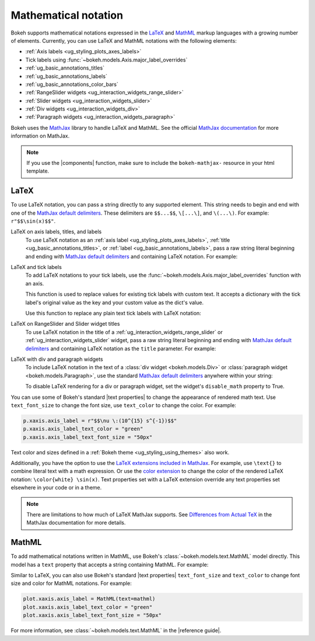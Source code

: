.. _ug_styling_mathtext:

Mathematical notation
=====================

Bokeh supports mathematical notations expressed in the LaTeX_ and MathML_ markup
languages with a growing number of elements. Currently, you can use LaTeX
and MathML notations with the following elements:

* :ref:`Axis labels <ug_styling_plots_axes_labels>`
* Tick labels using :func:`~bokeh.models.Axis.major_label_overrides`
* :ref:`ug_basic_annotations_titles`
* :ref:`ug_basic_annotations_labels`
* :ref:`ug_basic_annotations_color_bars`
* :ref:`RangeSlider widgets <ug_interaction_widgets_range_slider>`
* :ref:`Slider widgets <ug_interaction_widgets_slider>`
* :ref:`Div widgets <ug_interaction_widgets_div>`
* :ref:`Paragraph widgets <ug_interaction_widgets_paragraph>`

Bokeh uses the MathJax_ library to handle LaTeX and MathML. See the official
`MathJax documentation`_ for more information on MathJax.

.. note::
    If you use the |components| function, make sure to include the
    ``bokeh-mathjax-`` resource in your html template.

LaTeX
-----

To use LaTeX notation, you can pass a string directly to any supported element.
This string needs to begin and end with one of the
`MathJax default delimiters`_. These delimiters are ``$$...$$``,  ``\[...\]``,
and ``\(...\)``. For example: ``r"$$\sin(x)$$"``.

LaTeX on axis labels, titles, and labels
    To use LaTeX notation as an :ref:`axis label <ug_styling_plots_axes_labels>`,
    :ref:`title <ug_basic_annotations_titles>`, or :ref:`label
    <ug_basic_annotations_labels>`, pass a raw string literal beginning and
    ending with `MathJax default delimiters`_ and containing LaTeX notation. For
    example:

    .. bokeh-plot:: __REPO__/examples/styling/mathtext/latex_axis_labels_titles_labels.py
        :source-position: above

LaTeX and tick labels
    To add LaTeX notations to your tick labels, use the
    :func:`~bokeh.models.Axis.major_label_overrides` function with an axis.

    This function is used to replace values for existing tick labels with custom
    text. It accepts a dictionary with the tick label's original value as the
    key and your custom value as the dict's value.

    Use this function to replace any plain text tick labels with LaTeX notation:

    .. bokeh-plot:: __REPO__/examples/styling/mathtext/latex_tick_labels.py
        :source-position: above

LaTeX on RangeSlider and Slider widget titles
    To use LaTeX notation in the title of a :ref:`ug_interaction_widgets_range_slider`
    or :ref:`ug_interaction_widgets_slider` widget, pass a raw string
    literal beginning and ending with `MathJax default delimiters`_ and containing
    LaTeX notation as the ``title`` parameter. For example:

    .. bokeh-plot:: __REPO__/examples/styling/mathtext/latex_slider_widget_title.py
        :source-position: above

LaTeX with div and paragraph widgets
    To include LaTeX notation in the text of a
    :class:`div widget <bokeh.models.Div>` or :class:`paragraph widget
    <bokeh.models.Paragraph>`, use the standard `MathJax default delimiters`_
    anywhere within your string:

    .. bokeh-plot:: __REPO__/examples/styling/mathtext/latex_div_widget.py
        :source-position: above

    To disable LaTeX rendering for a div or paragraph widget, set the widget's
    ``disable_math`` property to True.

You can use some of Bokeh's standard |text properties| to change the appearance
of rendered math text. Use ``text_font_size`` to change the font size, use
``text_color`` to change the color. For example:

.. code-block:: python

    p.xaxis.axis_label = r"$$\nu \:(10^{15} s^{-1})$$"
    p.xaxis.axis_label_text_color = "green"
    p.xaxis.axis_label_text_font_size = "50px"

Text color and sizes defined in a :ref:`Bokeh theme
<ug_styling_using_themes>` also work.

Additionally, you have the option to use the `LaTeX extensions included in MathJax`_.
For example, use ``\text{}`` to combine literal text with a math expression. Or
use the `color extension`_ to change the color of the rendered LaTeX notation:
``\color{white} \sin(x)``. Text properties set with a LaTeX extension override
any text properties set elsewhere in your code or in a theme.

.. note::
    There are limitations to how much of LaTeX MathJax supports. See
    `Differences from Actual TeX`_ in the MathJax documentation for more details.

MathML
------

To add mathematical notations written in MathML, use Bokeh's
:class:`~bokeh.models.text.MathML` model directly. This model has a ``text``
property that accepts a string containing MathML. For example:

.. bokeh-plot:: __REPO__/examples/styling/mathtext/mathml_axis_labels.py
    :source-position: above

Similar to LaTeX, you can also use Bokeh's standard |text properties|
``text_font_size`` and ``text_color`` to change font size and color for MathML
notations. For example:

.. code-block:: python

    plot.xaxis.axis_label = MathML(text=mathml)
    plot.xaxis.axis_label_text_color = "green"
    plot.xaxis.axis_label_text_font_size = "50px"

For more information, see :class:`~bokeh.models.text.MathML` in the
|reference guide|.

.. _LaTeX: https://www.latex-project.org/
.. _MathML: https://www.w3.org/Math/
.. _MathJax: https://www.mathjax.org
.. _MathJax documentation: http://docs.mathjax.org/en/latest/
.. _MathJax default delimiters: http://docs.mathjax.org/en/latest/basic/mathematics.html#tex-and-latex-input
.. _Differences from Actual TeX: https://docs.mathjax.org/en/latest/input/tex/differences.html
.. _LaTeX extensions included in MathJax: http://docs.mathjax.org/en/latest/input/tex/extensions/index.html
.. _color extension: http://docs.mathjax.org/en/latest/input/tex/extensions/color.html
